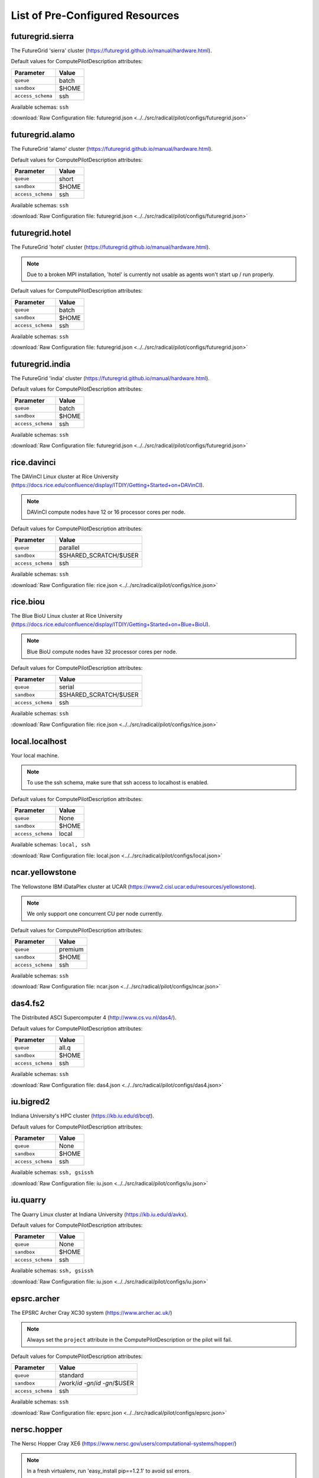 

.. _chapter_resources:

List of Pre-Configured Resources
================================

futuregrid.sierra
-----------------

The FutureGrid 'sierra' cluster (https://futuregrid.github.io/manual/hardware.html).

Default values for ComputePilotDescription attributes:

================== ============================
Parameter               Value
================== ============================
``queue``               batch
``sandbox``             $HOME
``access_schema``       ssh
================== ============================

Available schemas: ``ssh``

:download:`Raw Configuration file: futuregrid.json <../../src/radical/pilot/configs/futuregrid.json>`

futuregrid.alamo
----------------

The FutureGrid 'alamo' cluster (https://futuregrid.github.io/manual/hardware.html).

Default values for ComputePilotDescription attributes:

================== ============================
Parameter               Value
================== ============================
``queue``               short
``sandbox``             $HOME
``access_schema``       ssh
================== ============================

Available schemas: ``ssh``

:download:`Raw Configuration file: futuregrid.json <../../src/radical/pilot/configs/futuregrid.json>`

futuregrid.hotel
----------------

The FutureGrid 'hotel' cluster (https://futuregrid.github.io/manual/hardware.html).

.. note::  Due to a broken MPI installation, 'hotel' is currently not usable as agents won't start up / run properly.

Default values for ComputePilotDescription attributes:

================== ============================
Parameter               Value
================== ============================
``queue``               batch
``sandbox``             $HOME
``access_schema``       ssh
================== ============================

Available schemas: ``ssh``

:download:`Raw Configuration file: futuregrid.json <../../src/radical/pilot/configs/futuregrid.json>`

futuregrid.india
----------------

The FutureGrid 'india' cluster (https://futuregrid.github.io/manual/hardware.html).

Default values for ComputePilotDescription attributes:

================== ============================
Parameter               Value
================== ============================
``queue``               batch
``sandbox``             $HOME
``access_schema``       ssh
================== ============================

Available schemas: ``ssh``

:download:`Raw Configuration file: futuregrid.json <../../src/radical/pilot/configs/futuregrid.json>`

rice.davinci
------------

The DAVinCI Linux cluster at Rice University (https://docs.rice.edu/confluence/display/ITDIY/Getting+Started+on+DAVinCI).

.. note::  DAVinCI compute nodes have 12 or 16 processor cores per node.

Default values for ComputePilotDescription attributes:

================== ============================
Parameter               Value
================== ============================
``queue``               parallel
``sandbox``             $SHARED_SCRATCH/$USER
``access_schema``       ssh
================== ============================

Available schemas: ``ssh``

:download:`Raw Configuration file: rice.json <../../src/radical/pilot/configs/rice.json>`

rice.biou
---------

The Blue BioU Linux cluster at Rice University (https://docs.rice.edu/confluence/display/ITDIY/Getting+Started+on+Blue+BioU).

.. note::  Blue BioU compute nodes have 32 processor cores per node.

Default values for ComputePilotDescription attributes:

================== ============================
Parameter               Value
================== ============================
``queue``               serial
``sandbox``             $SHARED_SCRATCH/$USER
``access_schema``       ssh
================== ============================

Available schemas: ``ssh``

:download:`Raw Configuration file: rice.json <../../src/radical/pilot/configs/rice.json>`

local.localhost
---------------

Your local machine.

.. note::  To use the ssh schema, make sure that ssh access to localhost is enabled.

Default values for ComputePilotDescription attributes:

================== ============================
Parameter               Value
================== ============================
``queue``               None
``sandbox``             $HOME
``access_schema``       local
================== ============================

Available schemas: ``local, ssh``

:download:`Raw Configuration file: local.json <../../src/radical/pilot/configs/local.json>`

ncar.yellowstone
----------------

The Yellowstone IBM iDataPlex cluster at UCAR (https://www2.cisl.ucar.edu/resources/yellowstone).

.. note::  We only support one concurrent CU per node currently.

Default values for ComputePilotDescription attributes:

================== ============================
Parameter               Value
================== ============================
``queue``               premium
``sandbox``             $HOME
``access_schema``       ssh
================== ============================

Available schemas: ``ssh``

:download:`Raw Configuration file: ncar.json <../../src/radical/pilot/configs/ncar.json>`

das4.fs2
--------

The Distributed ASCI Supercomputer 4 (http://www.cs.vu.nl/das4/).

Default values for ComputePilotDescription attributes:

================== ============================
Parameter               Value
================== ============================
``queue``               all.q
``sandbox``             $HOME
``access_schema``       ssh
================== ============================

Available schemas: ``ssh``

:download:`Raw Configuration file: das4.json <../../src/radical/pilot/configs/das4.json>`

iu.bigred2
----------

Indiana University's HPC cluster (https://kb.iu.edu/d/bcqt).

Default values for ComputePilotDescription attributes:

================== ============================
Parameter               Value
================== ============================
``queue``               None
``sandbox``             $HOME
``access_schema``       ssh
================== ============================

Available schemas: ``ssh, gsissh``

:download:`Raw Configuration file: iu.json <../../src/radical/pilot/configs/iu.json>`

iu.quarry
---------

The Quarry Linux cluster at Indiana University (https://kb.iu.edu/d/avkx).

Default values for ComputePilotDescription attributes:

================== ============================
Parameter               Value
================== ============================
``queue``               None
``sandbox``             $HOME
``access_schema``       ssh
================== ============================

Available schemas: ``ssh, gsissh``

:download:`Raw Configuration file: iu.json <../../src/radical/pilot/configs/iu.json>`

epsrc.archer
------------

The EPSRC Archer Cray XC30 system (https://www.archer.ac.uk/)

.. note::  Always set the ``project`` attribute in the ComputePilotDescription or the pilot will fail.

Default values for ComputePilotDescription attributes:

================== ============================
Parameter               Value
================== ============================
``queue``               standard
``sandbox``             /work/`id -gn`/`id -gn`/$USER
``access_schema``       ssh
================== ============================

Available schemas: ``ssh``

:download:`Raw Configuration file: epsrc.json <../../src/radical/pilot/configs/epsrc.json>`

nersc.hopper
------------

The Nersc Hopper Cray XE6 (https://www.nersc.gov/users/computational-systems/hopper/)

.. note::  In a fresh virtualenv, run 'easy_install pip==1.2.1' to avoid ssl errors.

Default values for ComputePilotDescription attributes:

================== ============================
Parameter               Value
================== ============================
``queue``               debug
``sandbox``             /scratch/scratchdirs/$USER
``access_schema``       ssh
================== ============================

Available schemas: ``ssh``

:download:`Raw Configuration file: nersc.json <../../src/radical/pilot/configs/nersc.json>`

lrz.supermuc
------------

The SuperMUC petascale HPC cluster at LRZ, Munich (http://www.lrz.de/services/compute/supermuc/).

.. note::  Default authentication to SuperMUC uses X509 and is firewalled, make sure you can gsissh into the machine from your registered IP address. Because of outgoing traffic restrictions your MongoDB needs to run on a port in the range 20000 to 25000.

Default values for ComputePilotDescription attributes:

================== ============================
Parameter               Value
================== ============================
``queue``               test
``sandbox``             $HOME
``access_schema``       gsissh
================== ============================

Available schemas: ``gsissh, ssh``

:download:`Raw Configuration file: lrz.json <../../src/radical/pilot/configs/lrz.json>`

xsede.lonestar
--------------

The XSEDE 'Lonestar' cluster at TACC (https://www.tacc.utexas.edu/resources/hpc/lonestar).

.. note::  Always set the ``project`` attribute in the ComputePilotDescription or the pilot will fail.

Default values for ComputePilotDescription attributes:

================== ============================
Parameter               Value
================== ============================
``queue``               normal
``sandbox``             $HOME
``access_schema``       ssh
================== ============================

Available schemas: ``ssh, gsissh``

:download:`Raw Configuration file: xsede.json <../../src/radical/pilot/configs/xsede.json>`

xsede.stampede
--------------

The XSEDE 'Stampede' cluster at TACC (https://www.tacc.utexas.edu/stampede/).

.. note::  Always set the ``project`` attribute in the ComputePilotDescription or the pilot will fail.

Default values for ComputePilotDescription attributes:

================== ============================
Parameter               Value
================== ============================
``queue``               normal
``sandbox``             $WORK
``access_schema``       ssh
================== ============================

Available schemas: ``ssh, gsissh``

:download:`Raw Configuration file: xsede.json <../../src/radical/pilot/configs/xsede.json>`

xsede.gordon
------------

The XSEDE 'Gordon' cluster at SDSC (http://www.sdsc.edu/us/resources/gordon/).

.. note::  Always set the ``project`` attribute in the ComputePilotDescription or the pilot will fail.

Default values for ComputePilotDescription attributes:

================== ============================
Parameter               Value
================== ============================
``queue``               normal
``sandbox``             $HOME
``access_schema``       ssh
================== ============================

Available schemas: ``ssh, gsissh``

:download:`Raw Configuration file: xsede.json <../../src/radical/pilot/configs/xsede.json>`

xsede.trestles
--------------

The XSEDE 'Trestles' cluster at SDSC (http://www.sdsc.edu/us/resources/trestles/).

.. note::  Always set the ``project`` attribute in the ComputePilotDescription or the pilot will fail.

Default values for ComputePilotDescription attributes:

================== ============================
Parameter               Value
================== ============================
``queue``               normal
``sandbox``             $HOME
``access_schema``       ssh
================== ============================

Available schemas: ``ssh, gsissh``

:download:`Raw Configuration file: xsede.json <../../src/radical/pilot/configs/xsede.json>`

xsede.blacklight
----------------

The XSEDE 'Blacklight' cluster at PSC (https://www.psc.edu/index.php/computing-resources/blacklight).

.. note::  Always set the ``project`` attribute in the ComputePilotDescription or the pilot will fail.

Default values for ComputePilotDescription attributes:

================== ============================
Parameter               Value
================== ============================
``queue``               batch
``sandbox``             $HOME
``access_schema``       ssh
================== ============================

Available schemas: ``ssh, gsissh``

:download:`Raw Configuration file: xsede.json <../../src/radical/pilot/configs/xsede.json>`

